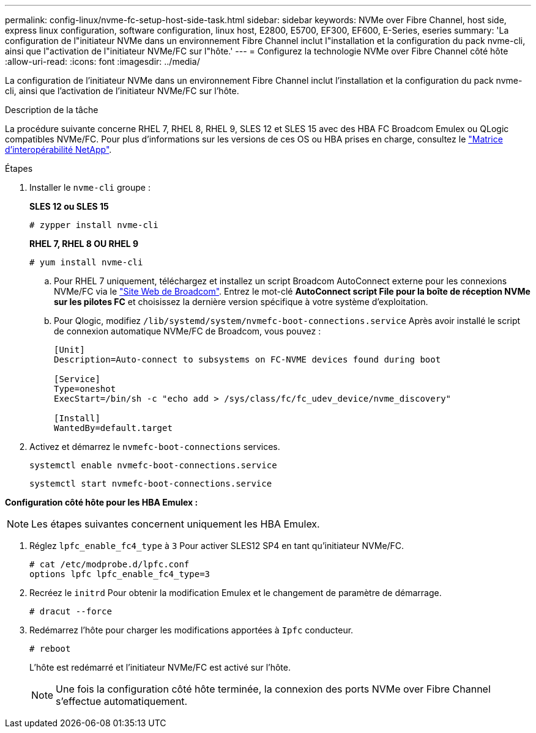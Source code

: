 ---
permalink: config-linux/nvme-fc-setup-host-side-task.html 
sidebar: sidebar 
keywords: NVMe over Fibre Channel, host side, express linux configuration, software configuration, linux host, E2800, E5700, EF300, EF600, E-Series, eseries 
summary: 'La configuration de l"initiateur NVMe dans un environnement Fibre Channel inclut l"installation et la configuration du pack nvme-cli, ainsi que l"activation de l"initiateur NVMe/FC sur l"hôte.' 
---
= Configurez la technologie NVMe over Fibre Channel côté hôte
:allow-uri-read: 
:icons: font
:imagesdir: ../media/


[role="lead"]
La configuration de l'initiateur NVMe dans un environnement Fibre Channel inclut l'installation et la configuration du pack nvme-cli, ainsi que l'activation de l'initiateur NVMe/FC sur l'hôte.

.Description de la tâche
La procédure suivante concerne RHEL 7, RHEL 8, RHEL 9, SLES 12 et SLES 15 avec des HBA FC Broadcom Emulex ou QLogic compatibles NVMe/FC. Pour plus d’informations sur les versions de ces OS ou HBA prises en charge, consultez le https://mysupport.netapp.com/matrix["Matrice d'interopérabilité NetApp"^].

.Étapes
. Installer le `nvme-cli` groupe :
+
*SLES 12 ou SLES 15*

+
[listing]
----

# zypper install nvme-cli
----
+
*RHEL 7, RHEL 8 OU RHEL 9*

+
[listing]
----

# yum install nvme-cli
----
+
.. Pour RHEL 7 uniquement, téléchargez et installez un script Broadcom AutoConnect externe pour les connexions NVMe/FC via le https://www.broadcom.com/support/download-search["Site Web de Broadcom"^]. Entrez le mot-clé *AutoConnect script File pour la boîte de réception NVMe sur les pilotes FC* et choisissez la dernière version spécifique à votre système d'exploitation.
.. Pour Qlogic, modifiez `/lib/systemd/system/nvmefc-boot-connections.service` Après avoir installé le script de connexion automatique NVMe/FC de Broadcom, vous pouvez :
+
[listing]
----
[Unit]
Description=Auto-connect to subsystems on FC-NVME devices found during boot

[Service]
Type=oneshot
ExecStart=/bin/sh -c "echo add > /sys/class/fc/fc_udev_device/nvme_discovery"

[Install]
WantedBy=default.target
----


. Activez et démarrez le `nvmefc-boot-connections` services.
+
[listing]
----
systemctl enable nvmefc-boot-connections.service
----
+
[listing]
----
systemctl start nvmefc-boot-connections.service
----


*Configuration côté hôte pour les HBA Emulex :*


NOTE: Les étapes suivantes concernent uniquement les HBA Emulex.

. Réglez `lpfc_enable_fc4_type` à `3` Pour activer SLES12 SP4 en tant qu'initiateur NVMe/FC.
+
[listing]
----
# cat /etc/modprobe.d/lpfc.conf
options lpfc lpfc_enable_fc4_type=3
----
. Recréez le `initrd` Pour obtenir la modification Emulex et le changement de paramètre de démarrage.
+
[listing]
----
# dracut --force
----
. Redémarrez l'hôte pour charger les modifications apportées à `Ipfc` conducteur.
+
[listing]
----
# reboot
----
+
L'hôte est redémarré et l'initiateur NVMe/FC est activé sur l'hôte.

+

NOTE: Une fois la configuration côté hôte terminée, la connexion des ports NVMe over Fibre Channel s'effectue automatiquement.


